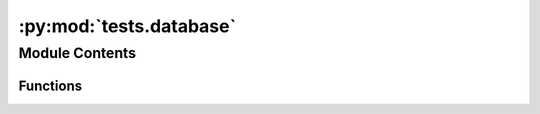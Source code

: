 :py:mod:`tests.database`
========================

.. py:module:: tests.database


Module Contents
---------------


Functions
~~~~~~~~~

.. autoapisummary::

   tests.database.food
   tests.database.test_food
   tests.database.test_get_code
   tests.database.test_get_kwargs
   tests.database.test_iter
   tests.database.test_get_random
   tests.database.test_copy
   tests.database.test_copy_does_deepcopy
   tests.database.test_raise_wrong_database
   tests.database.test_deletes_from_database
   tests.database.test_relabel_data
   tests.database.test_find_graph_dependents
   tests.database.test_register
   tests.database.test_deregister
   tests.database.test_write_sets_databases_number_attribute
   tests.database.test_process_unknown_object
   tests.database.test_naughty_activity_codes
   tests.database.test_setup
   tests.database.test_rename
   tests.database.test_exchange_save
   tests.database.test_dirty_activities
   tests.database.test_process_invalid_exchange_value
   tests.database.test_untyped_exchange_error
   tests.database.test_no_input_raises_invalid_exchange
   tests.database.test_no_amount_raises_invalid_exchange
   tests.database.test_zero_amount_is_valid_exchange
   tests.database.test_process_checks_process_type
   tests.database.test_geomapping_array_includes_only_processes
   tests.database.test_processed_array
   tests.database.test_processed_array_with_metadata
   tests.database.test_base_class
   tests.database.test_find_dependents
   tests.database.test_set_dependents
   tests.database.test_process_without_exchanges_still_in_processed_array
   tests.database.test_random_empty
   tests.database.test_new_node
   tests.database.test_new_node_no_code
   tests.database.test_new_node_error
   tests.database.test_new_activity
   tests.database.test_can_split_processes_products
   tests.database.test_sqlite_processed_array_order
   tests.database.test_no_distributions_if_no_uncertainty
   tests.database.test_database_delete_parameters
   tests.database.test_delete_duplicate_exchanges
   tests.database.test_add_geocollections
   tests.database.test_set_geocollections
   tests.database.test_add_geocollections_unable
   tests.database.test_add_geocollections_no_unable_for_product
   tests.database.df_fixture
   tests.database.test_edges_to_dataframe_simple
   tests.database.test_edges_to_dataframe_categorical
   tests.database.test_edges_to_dataframe_formatters
   tests.database.test_nodes_to_dataframe_simple
   tests.database.test_nodes_to_dataframe_columns
   tests.database.test_nodes_to_dataframe_unsorted



.. py:function:: food()


.. py:function:: test_food(food)


.. py:function:: test_get_code()


.. py:function:: test_get_kwargs()


.. py:function:: test_iter()


.. py:function:: test_get_random()


.. py:function:: test_copy(food)


.. py:function:: test_copy_does_deepcopy()


.. py:function:: test_raise_wrong_database()


.. py:function:: test_deletes_from_database()


.. py:function:: test_relabel_data()


.. py:function:: test_find_graph_dependents()


.. py:function:: test_register()


.. py:function:: test_deregister()


.. py:function:: test_write_sets_databases_number_attribute()


.. py:function:: test_process_unknown_object()


.. py:function:: test_naughty_activity_codes()


.. py:function:: test_setup()


.. py:function:: test_rename()


.. py:function:: test_exchange_save()


.. py:function:: test_dirty_activities()


.. py:function:: test_process_invalid_exchange_value()


.. py:function:: test_untyped_exchange_error()


.. py:function:: test_no_input_raises_invalid_exchange()


.. py:function:: test_no_amount_raises_invalid_exchange()


.. py:function:: test_zero_amount_is_valid_exchange()


.. py:function:: test_process_checks_process_type()


.. py:function:: test_geomapping_array_includes_only_processes()


.. py:function:: test_processed_array()


.. py:function:: test_processed_array_with_metadata()


.. py:function:: test_base_class()


.. py:function:: test_find_dependents()


.. py:function:: test_set_dependents()


.. py:function:: test_process_without_exchanges_still_in_processed_array()


.. py:function:: test_random_empty()


.. py:function:: test_new_node()


.. py:function:: test_new_node_no_code()


.. py:function:: test_new_node_error()


.. py:function:: test_new_activity()


.. py:function:: test_can_split_processes_products()


.. py:function:: test_sqlite_processed_array_order()


.. py:function:: test_no_distributions_if_no_uncertainty()


.. py:function:: test_database_delete_parameters()


.. py:function:: test_delete_duplicate_exchanges()


.. py:function:: test_add_geocollections(capsys)


.. py:function:: test_set_geocollections(capsys)


.. py:function:: test_add_geocollections_unable(capsys)


.. py:function:: test_add_geocollections_no_unable_for_product(capsys)


.. py:function:: df_fixture()


.. py:function:: test_edges_to_dataframe_simple(df_fixture)


.. py:function:: test_edges_to_dataframe_categorical(df_fixture)


.. py:function:: test_edges_to_dataframe_formatters(df_fixture)


.. py:function:: test_nodes_to_dataframe_simple(df_fixture)


.. py:function:: test_nodes_to_dataframe_columns(df_fixture)


.. py:function:: test_nodes_to_dataframe_unsorted(df_fixture)


